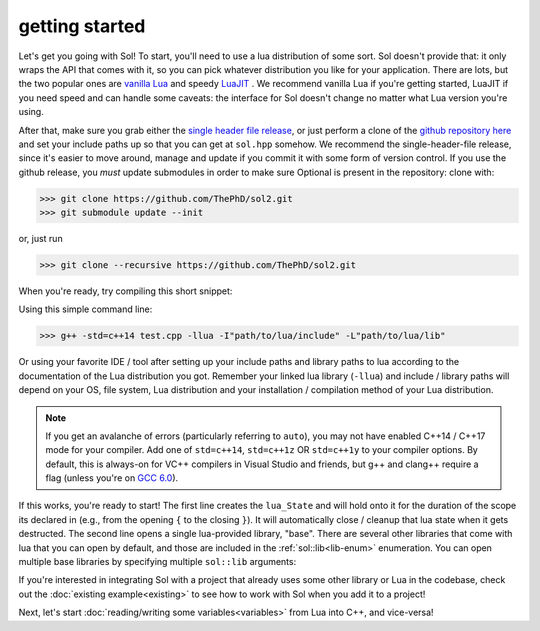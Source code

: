 getting started
===============

Let's get you going with Sol! To start, you'll need to use a lua distribution of some sort. Sol doesn't provide that: it only wraps the API that comes with it, so you can pick whatever distribution you like for your application. There are lots, but the two popular ones are `vanilla Lua`_ and speedy `LuaJIT`_ . We recommend vanilla Lua if you're getting started, LuaJIT if you need speed and can handle some caveats: the interface for Sol doesn't change no matter what Lua version you're using.

After that, make sure you grab either the `single header file release`_, or just perform a clone of the `github repository here`_ and set your include paths up so that you can get at ``sol.hpp`` somehow. We recommend the single-header-file release, since it's easier to move around, manage and update if you commit it with some form of version control. If you use the github release, you *must* update submodules in order to make sure Optional is present in the repository: clone with:

>>> git clone https://github.com/ThePhD/sol2.git
>>> git submodule update --init

or, just run

>>> git clone --recursive https://github.com/ThePhD/sol2.git

When you're ready, try compiling this short snippet:

.. code-block:: cpp
	:linenos:
	:caption: test.cpp: the first snippet
	:name: the-first-snippet

	#include <sol.hpp> // or #include "sol.hpp", whichever suits your needs

	int main (int argc, char* argv[]) {

		sol::state lua;
		lua.open_libraries( sol::lib::base );

		lua.script( "print('bark bark bark!')" );

		return 0;
	}

Using this simple command line:

>>> g++ -std=c++14 test.cpp -llua -I"path/to/lua/include" -L"path/to/lua/lib"

Or using your favorite IDE / tool after setting up your include paths and library paths to lua according to the documentation of the Lua distribution you got. Remember your  linked lua library (``-llua``) and include / library paths will depend on your OS, file system, Lua distribution and your installation / compilation method of your Lua distribution.

.. note::
	
	If you get an avalanche of errors (particularly referring to ``auto``), you may not have enabled C++14 / C++17 mode for your compiler. Add one of ``std=c++14``, ``std=c++1z`` OR ``std=c++1y`` to your compiler options. By default, this is always-on for VC++ compilers in Visual Studio and friends, but g++ and clang++ require a flag (unless you're on `GCC 6.0`_).

If this works, you're ready to start! The first line creates the ``lua_State`` and will hold onto it for the duration of the scope its declared in (e.g., from the opening ``{`` to the closing ``}``). It will automatically close / cleanup that lua state when it gets destructed. The second line opens a single lua-provided library, "base". There are several other libraries that come with lua that you can open by default, and those are included in the :ref:`sol::lib<lib-enum>` enumeration. You can open multiple base libraries by specifying multiple ``sol::lib`` arguments:

.. code-block:: cpp
	:linenos:
	:caption: test.cpp: the first snippet
	:name: the-first-snippet

	#include <sol.hpp>

	int main (int argc, char* argv[]) {

		sol::state lua;
		lua.open_libraries( sol::lib::base, sol::lib::coroutine, sol::lib::string, sol::lib::io );

		lua.script( "print('bark bark bark!')" );

		return 0;
	}

If you're interested in integrating Sol with a project that already uses some other library or Lua in the codebase, check out the :doc:`existing example<existing>` to see how to work with Sol when you add it to a project!

Next, let's start :doc:`reading/writing some variables<variables>` from Lua into C++, and vice-versa!


.. _vanilla Lua: https://www.lua.org/

.. _LuaJIT: http://luajit.org/

.. _GCC 6.0: https://gcc.gnu.org/gcc-6/changes.html

.. _single header file release: https://github.com/ThePhD/sol2/releases

.. _github repository here: https://github.com/ThePhD/sol2